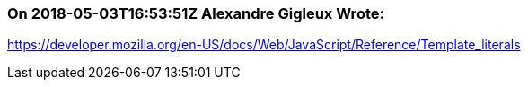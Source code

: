 === On 2018-05-03T16:53:51Z Alexandre Gigleux Wrote:
https://developer.mozilla.org/en-US/docs/Web/JavaScript/Reference/Template_literals

